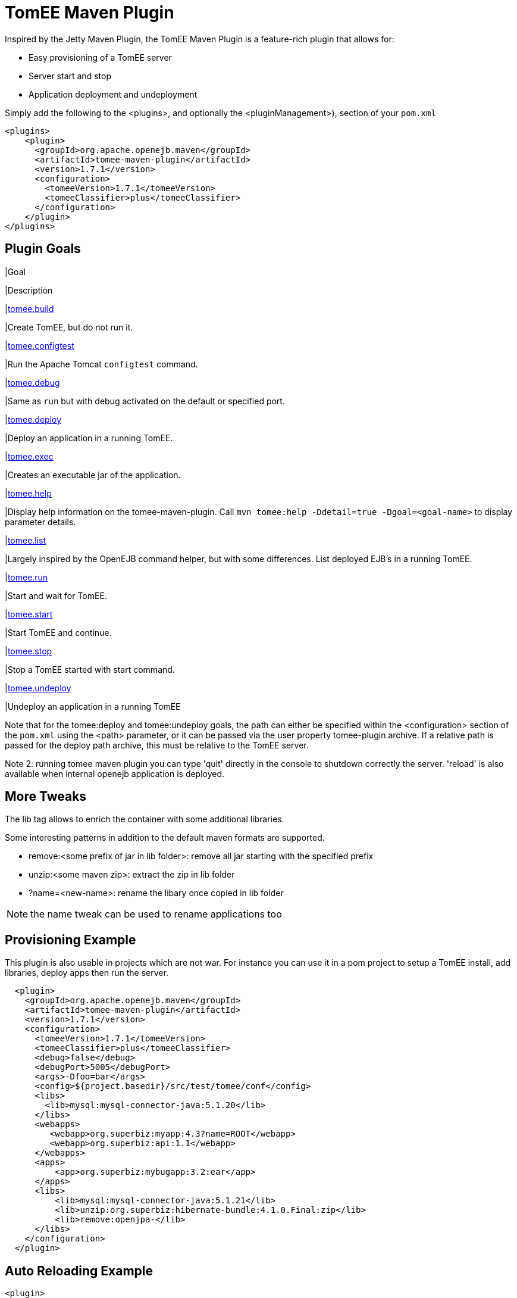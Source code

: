 = TomEE Maven Plugin
:index-group: Unrevised
:jbake-date: 2018-12-05
:jbake-type: page
:jbake-status: published
//:page-aliases: tomee-maven-plugin.adoc
:name-description-table-layout: cols="2,7a",options="header"


Inspired by the Jetty Maven Plugin, the TomEE Maven Plugin is a feature-rich plugin that allows for:

* Easy provisioning of a TomEE server
* Server start and stop
* Application deployment and undeployment

Simply add the following to the <plugins>, and optionally the <pluginManagement>), section of your `pom.xml`

 <plugins>
     <plugin>
       <groupId>org.apache.openejb.maven</groupId>
       <artifactId>tomee-maven-plugin</artifactId>
       <version>1.7.1</version>
       <configuration>
         <tomeeVersion>1.7.1</tomeeVersion>
         <tomeeClassifier>plus</tomeeClassifier>
       </configuration>
     </plugin>
 </plugins>

== Plugin Goals

[{name-description-table-layout}]

|Goal

|Description

|xref:maven/build-mojo.adoc[tomee.build]

|Create TomEE, but do not run it.

|xref:maven/configtest-mojo.adoc[tomee.configtest]

|Run the Apache Tomcat `configtest` command.

|xref:maven/debug-mojo.adoc[tomee.debug]

|Same as `run` but with debug activated on the default or specified port.

|xref:maven/deploy-mojo.adoc[tomee.deploy]

|Deploy an application in a running TomEE.

|xref:maven/exec-mojo.adoc[tomee.exec]

|Creates an executable jar of the application.

|xref:maven/help-mojo.adoc[tomee.help]

|Display help information on the tomee-maven-plugin.
Call `mvn tomee:help -Ddetail=true -Dgoal=<goal-name>` to display parameter details.

|xref:maven/list-mojo.adoc[tomee.list]

|Largely inspired by the OpenEJB command helper, but with some differences. List deployed EJB's in a running TomEE.

|xref:maven/run-mojo.adoc[tomee.run]

|Start and wait for TomEE.

|xref:maven/start-mojo.adoc[tomee.start]

|Start TomEE and continue.

|xref:maven/stop-mojo.adoc[tomee.stop]

|Stop a TomEE started with start command.

|xref:maven/undeploy-mojo.adoc[tomee.undeploy]

|Undeploy an application in a running TomEE



Note that for the tomee:deploy and tomee:undeploy goals, the path can either be specified within the <configuration> section of the `pom.xml` using the <path> parameter, or it can be passed via the user property tomee-plugin.archive.
If a relative path is passed for the deploy path archive, this must be relative to the TomEE server.

Note 2: running tomee maven plugin you can type 'quit' directly in the console to shutdown correctly the server.
'reload' is also available when internal openejb application is deployed.

== More Tweaks

The lib tag allows to enrich the container with some additional libraries.

Some interesting patterns in addition to the default maven formats are supported.

* remove:<some prefix of jar in lib folder>: remove all jar starting with the specified prefix
* unzip:<some maven zip>: extract the zip in lib folder
* ?name=<new-name>: rename the libary once copied in lib folder

NOTE: the name tweak can be used to rename applications too

== Provisioning Example

This plugin is also usable in projects which are not war.
For instance you can use it in a pom project to setup a TomEE install, add libraries, deploy apps then run the server.

[source,xml]
----
  <plugin>
    <groupId>org.apache.openejb.maven</groupId>
    <artifactId>tomee-maven-plugin</artifactId>
    <version>1.7.1</version>
    <configuration>
      <tomeeVersion>1.7.1</tomeeVersion>
      <tomeeClassifier>plus</tomeeClassifier>
      <debug>false</debug>
      <debugPort>5005</debugPort>
      <args>-Dfoo=bar</args>
      <config>${project.basedir}/src/test/tomee/conf</config>
      <libs>
        <lib>mysql:mysql-connector-java:5.1.20</lib>
      </libs>
      <webapps>
         <webapp>org.superbiz:myapp:4.3?name=ROOT</webapp>
         <webapp>org.superbiz:api:1.1</webapp>
      </webapps>
      <apps>
          <app>org.superbiz:mybugapp:3.2:ear</app>
      </apps>
      <libs>
          <lib>mysql:mysql-connector-java:5.1.21</lib>
          <lib>unzip:org.superbiz:hibernate-bundle:4.1.0.Final:zip</lib>
          <lib>remove:openjpa-</lib>
      </libs>
    </configuration>
  </plugin>
----

== Auto Reloading Example

[source,xml]
----
<plugin>
  <groupId>org.apache.openejb.maven</groupId>
  <artifactId>tomee-maven-plugin</artifactId>
  <version>1.7.1</version>
  <configuration>
    <synchronization>
      <extensions>
        <extension>.class</extension> <!-- if you want to update each time you build with mvn compile -->
      </extensions>
    </synchronization>
    <reloadOnUpdate>true</reloadOnUpdate>
  </configuration>
</plugin>
----

The Synchronization block supports the following configuration options:

* resourcesDir (default src/main/webapp)
* binariesDir (default target/classes)
* targetBinariesDir (default tomee/webapps/finalName/WEB-INF/classes)
* targetResourcesDir (default tomee/webapps/finalName)
* updateInterval (default 5 - in second)
* extensions (default html, xhtml, js and css)
* regex: a regex should match files to take into account when updating

reloadOnUpdate means to reload the entire context (webapp).
This means undeploying/redeploying the application.

